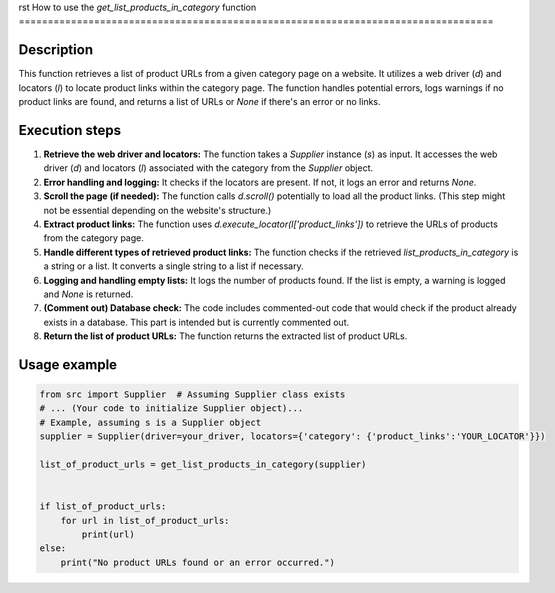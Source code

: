 rst
How to use the `get_list_products_in_category` function
==================================================================================

Description
-------------------------
This function retrieves a list of product URLs from a given category page on a website. It utilizes a web driver (`d`) and locators (`l`) to locate product links within the category page.  The function handles potential errors, logs warnings if no product links are found, and returns a list of URLs or `None` if there's an error or no links.

Execution steps
-------------------------
1. **Retrieve the web driver and locators:** The function takes a `Supplier` instance (`s`) as input. It accesses the web driver (`d`) and locators (`l`) associated with the category from the `Supplier` object.
2. **Error handling and logging:** It checks if the locators are present. If not, it logs an error and returns `None`.
3. **Scroll the page (if needed):**  The function calls `d.scroll()` potentially to load all the product links. (This step might not be essential depending on the website's structure.)
4. **Extract product links:**  The function uses `d.execute_locator(l['product_links'])` to retrieve the URLs of products from the category page.
5. **Handle different types of retrieved product links:** The function checks if the retrieved `list_products_in_category` is a string or a list. It converts a single string to a list if necessary.
6. **Logging and handling empty lists:** It logs the number of products found. If the list is empty, a warning is logged and `None` is returned.
7. **(Comment out) Database check:** The code includes commented-out code that would check if the product already exists in a database. This part is intended but is currently commented out.
8. **Return the list of product URLs:** The function returns the extracted list of product URLs.


Usage example
-------------------------
.. code-block:: python

    from src import Supplier  # Assuming Supplier class exists
    # ... (Your code to initialize Supplier object)...
    # Example, assuming s is a Supplier object
    supplier = Supplier(driver=your_driver, locators={'category': {'product_links':'YOUR_LOCATOR'}})

    list_of_product_urls = get_list_products_in_category(supplier)


    if list_of_product_urls:
        for url in list_of_product_urls:
            print(url)
    else:
        print("No product URLs found or an error occurred.")